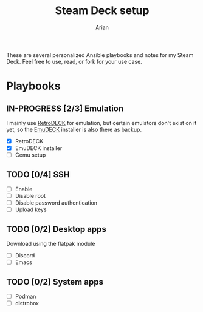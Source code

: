 #+title: Steam Deck setup
#+author: Arian
#+startup: fold latexpreview

These are several personalized Ansible playbooks and notes for my
Steam Deck. Feel free to use, read, or fork for your use case.

* Playbooks
** IN-PROGRESS [2/3] Emulation
I mainly use [[https://retrodeck.net/][RetroDECK]] for emulation, but certain emulators don't
exist on it yet, so the [[https://www.emudeck.com/][EmuDECK]] installer is also there as backup.
- [X] RetroDECK
- [X] EmuDECK installer 
- [ ] Cemu setup
  
** TODO [0/4] SSH
- [ ] Enable
- [ ] Disable root
- [ ] Disable password authentication
- [ ] Upload keys
  
** TODO [0/2] Desktop apps
Download using the flatpak module
- [ ] Discord
- [ ] Emacs
  
** TODO [0/2] System apps
- [ ] Podman
- [ ] distrobox
